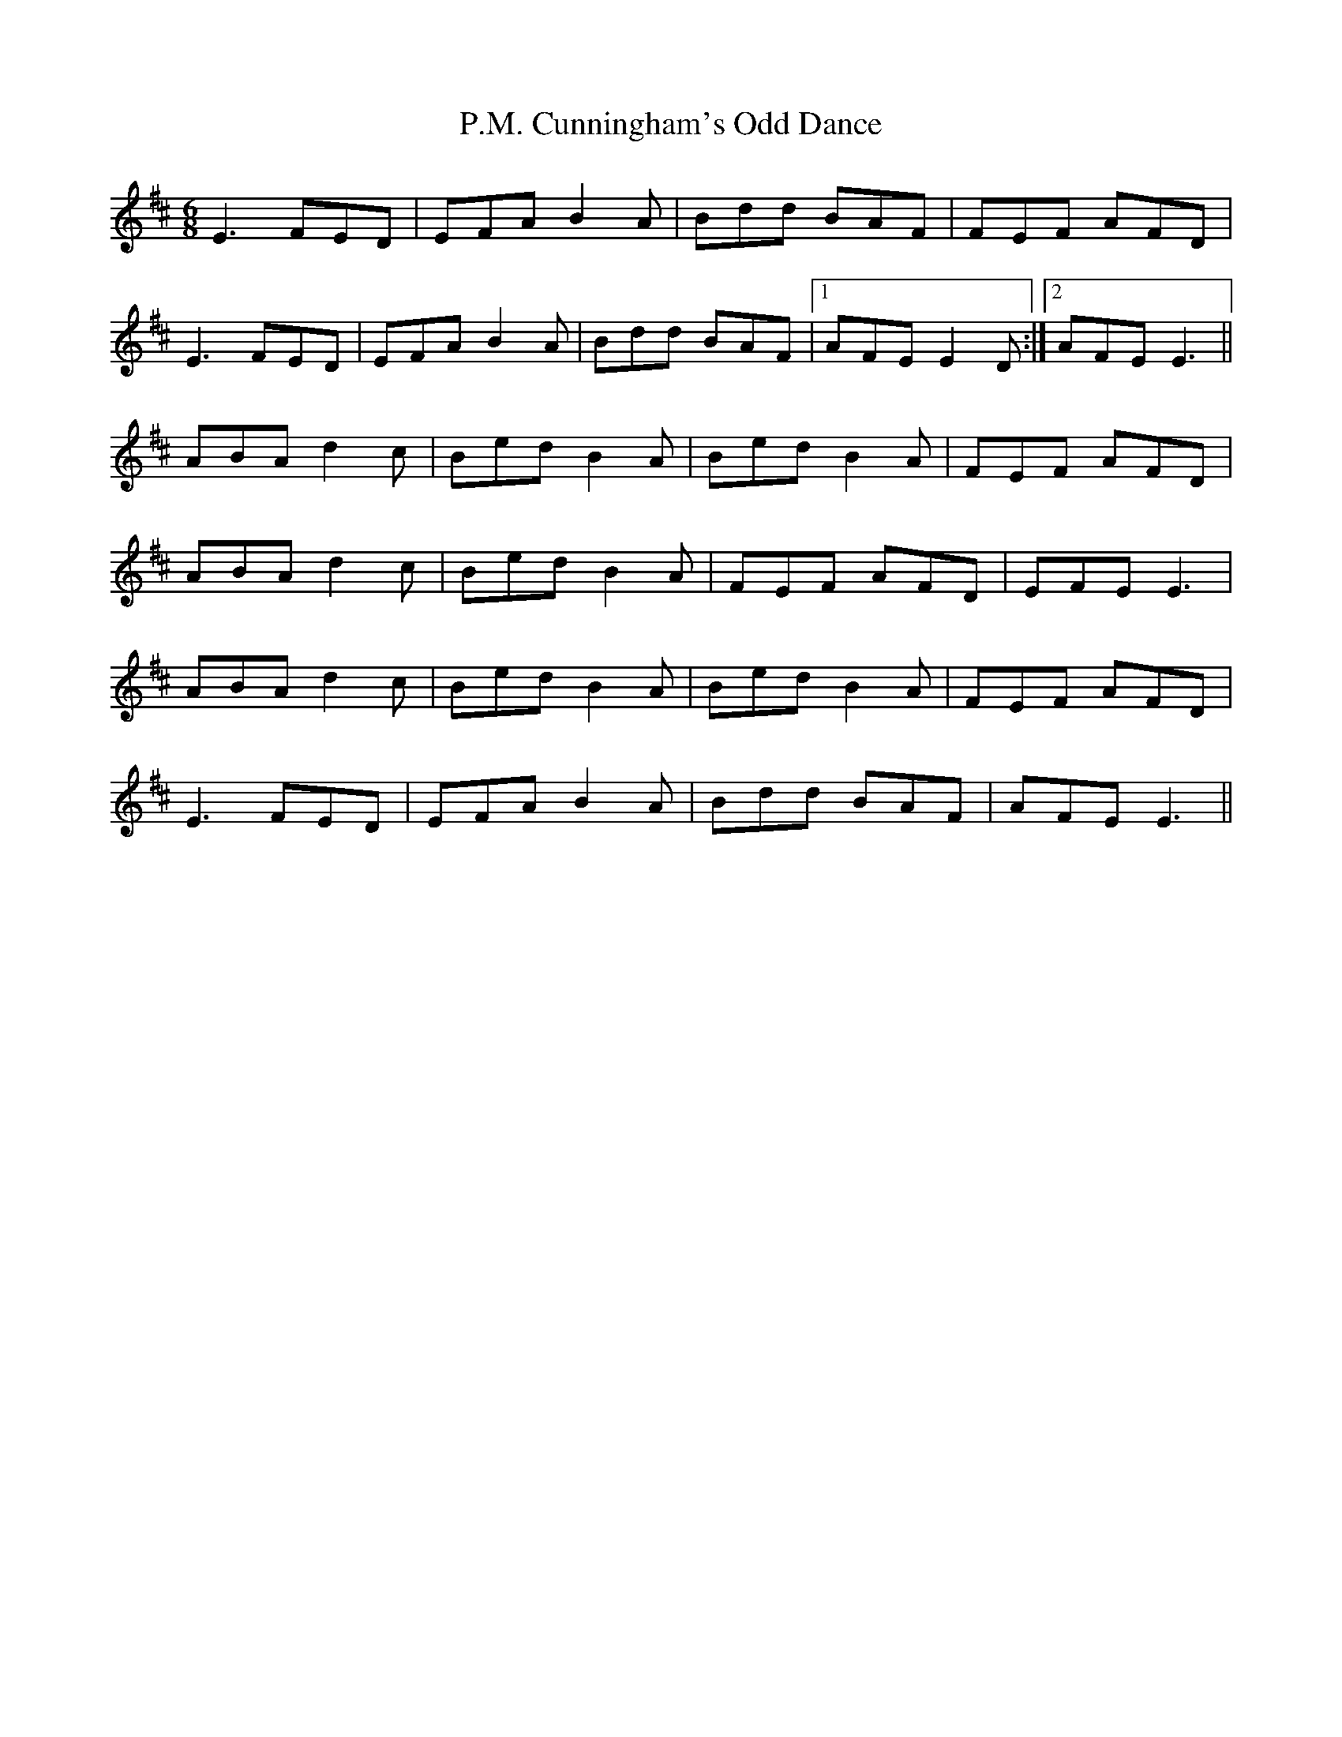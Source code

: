 X: 30989
T: P.M. Cunningham's Odd Dance
R: jig
M: 6/8
K: Edorian
E3 FED|EFA B2 A|Bdd BAF|FEF AFD|
E3 FED|EFA B2 A|Bdd BAF|1 AFE E2 D:|2 AFE E3||
ABA d2 c|Bed B2 A|Bed B2 A|FEF AFD|
ABA d2 c|Bed B2 A|FEF AFD|EFE E3|
ABA d2 c|Bed B2 A|Bed B2 A|FEF AFD|
E3 FED|EFA B2 A|Bdd BAF|AFE E3||

